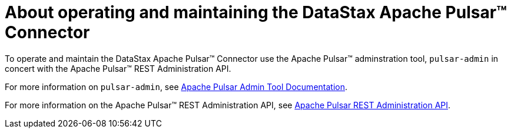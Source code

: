 = About operating and maintaining the DataStax Apache Pulsar(TM) Connector
:navtitle: About operating and maintaining the Pulsar Connector
:page-tag: pulsar-connector,admin,manage,pulsar

To operate and maintain the DataStax Apache Pulsar(TM) Connector use the Apache Pulsar(TM) adminstration tool, `pulsar-admin` in concert with the Apache Pulsar(TM) REST Administration API.

For more information on `pulsar-admin`, see http://pulsar.apache.org/tools/pulsar-admin/2.7.0-SNAPSHOT/#topics[Apache Pulsar Admin Tool Documentation].

For more information on the Apache Pulsar(TM) REST Administration API, see https://pulsar.apache.org/admin-rest-api/?version=2.7.0[Apache Pulsar REST Administration API].
